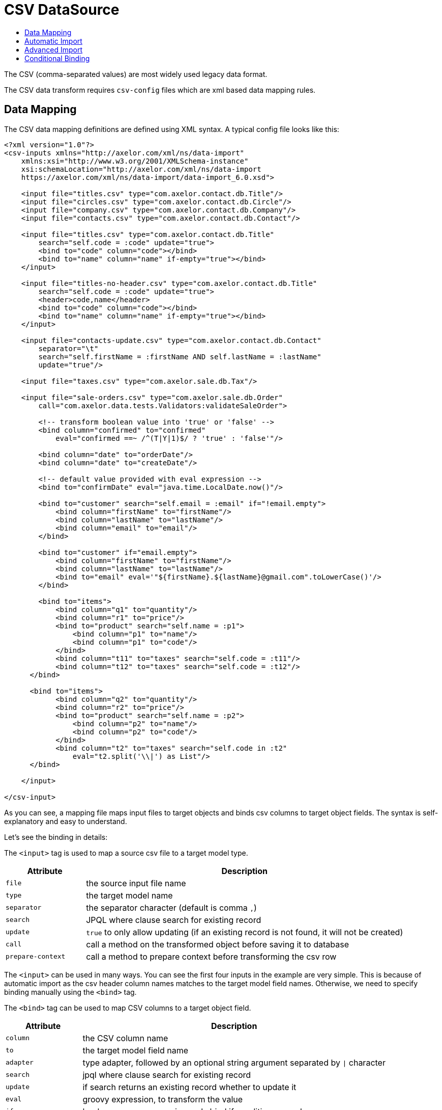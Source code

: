 = CSV DataSource
:toc:
:toc-title:

The CSV (comma-separated values) are most widely used legacy data format.

The CSV data transform requires `csv-config` files which are xml based data
mapping rules.

== Data Mapping

The CSV data mapping definitions are defined using XML syntax. A typical config
file looks like this:

[source,xml]
-----
<?xml version="1.0"?>
<csv-inputs xmlns="http://axelor.com/xml/ns/data-import"
    xmlns:xsi="http://www.w3.org/2001/XMLSchema-instance"
    xsi:schemaLocation="http://axelor.com/xml/ns/data-import
    https://axelor.com/xml/ns/data-import/data-import_6.0.xsd">

    <input file="titles.csv" type="com.axelor.contact.db.Title"/>
    <input file="circles.csv" type="com.axelor.contact.db.Circle"/>
    <input file="company.csv" type="com.axelor.contact.db.Company"/>
    <input file="contacts.csv" type="com.axelor.contact.db.Contact"/>

    <input file="titles.csv" type="com.axelor.contact.db.Title"
        search="self.code = :code" update="true">
        <bind to="code" column="code"></bind>
        <bind to="name" column="name" if-empty="true"></bind>
    </input>

    <input file="titles-no-header.csv" type="com.axelor.contact.db.Title"
        search="self.code = :code" update="true">
        <header>code,name</header>
        <bind to="code" column="code"></bind>
        <bind to="name" column="name" if-empty="true"></bind>
    </input>

    <input file="contacts-update.csv" type="com.axelor.contact.db.Contact"
        separator="\t"
        search="self.firstName = :firstName AND self.lastName = :lastName"
        update="true"/>

    <input file="taxes.csv" type="com.axelor.sale.db.Tax"/>

    <input file="sale-orders.csv" type="com.axelor.sale.db.Order"
        call="com.axelor.data.tests.Validators:validateSaleOrder">

        <!-- transform boolean value into 'true' or 'false' -->
        <bind column="confirmed" to="confirmed"
            eval="confirmed ==~ /^(T|Y|1)$/ ? 'true' : 'false'"/>

        <bind column="date" to="orderDate"/>
        <bind column="date" to="createDate"/>

        <!-- default value provided with eval expression -->
        <bind to="confirmDate" eval="java.time.LocalDate.now()"/>

        <bind to="customer" search="self.email = :email" if="!email.empty">
            <bind column="firstName" to="firstName"/>
            <bind column="lastName" to="lastName"/>
            <bind column="email" to="email"/>
        </bind>

        <bind to="customer" if="email.empty">
            <bind column="firstName" to="firstName"/>
            <bind column="lastName" to="lastName"/>
            <bind to="email" eval='"${firstName}.${lastName}@gmail.com".toLowerCase()'/>
        </bind>

        <bind to="items">
            <bind column="q1" to="quantity"/>
            <bind column="r1" to="price"/>
            <bind to="product" search="self.name = :p1">
                <bind column="p1" to="name"/>
                <bind column="p1" to="code"/>
            </bind>
            <bind column="t11" to="taxes" search="self.code = :t11"/>
            <bind column="t12" to="taxes" search="self.code = :t12"/>
      </bind>

      <bind to="items">
            <bind column="q2" to="quantity"/>
            <bind column="r2" to="price"/>
            <bind to="product" search="self.name = :p2">
                <bind column="p2" to="name"/>
                <bind column="p2" to="code"/>
            </bind>
            <bind column="t2" to="taxes" search="self.code in :t2"
                eval="t2.split('\\|') as List"/>
      </bind>

    </input>

</csv-input>
-----

As you can see, a mapping file maps input files to target objects and binds csv
columns to target object fields. The syntax is self-explanatory and easy to understand.

Let's see the binding in details:

The `<input>` tag is used to map a source csv file to a target model type.

[cols="2,8"]
|===
| Attribute | Description

| `file` | the source input file name
| `type` | the target model name
| `separator` | the separator character (default is comma `,`)
| `search` | JPQL where clause search for existing record
| `update` | `true` to only allow updating (if an existing record is not found, it will not be created)
| `call` | call a method on the transformed object before saving it to database
| `prepare-context` | call a method to prepare context before transforming the csv row
|===

The `<input>` can be used in many ways. You can see the first four inputs in the
example are very simple. This is because of automatic import as the csv header
column names matches to the target model field names. Otherwise, we need to
specify binding manually using the `<bind>` tag.

The `<bind>` tag can be used to map CSV columns to a target object field.

[cols="2,8"]
|===
| Attribute | Description

| `column` | the CSV column name
| `to` | the target model field name
| `adapter` | type adapter, followed by an optional string argument separated by `{vbar}` character
| `search` | jpql where clause search for existing record
| `update` | if search returns an existing record whether to update it
| `eval` | groovy expression, to transform the value
| `if` | boolean groovy expression, only bind if condition passed
| `if-empty` | only update the target value if target field is empty (or null)
|===

The `<bind>` tag can again have nested `<bind>` tags in case of binding
relational fields.

== Automatic Import

If the CSV data files have identical columns with the field names of the target
domain model class, it can be imported automatically with minimal configuration.

[source,csv]
-----
title.code,firstName,lastName,email,phone,dateOfBirth,group.code,company.code
mr,Peter,Parker,peter.parker@gmail.com,,1988-11-11,friends,
mr,John,Smith,jsmith@gmail.com,,1979-11-01,friends,my
-----

The first line of the CSV file gives fields information.

The dotted fields `title.code`, `group.code` and `company.code` can be used to
related records directly.

One of the major concern of importing data from external source is to manage
relationship (data integration). As primary keys are often auto-generated values
it's not easy to map the source keys with the target key. In order to overcome
with this issue, instead of referencing the relations with primary key, we are
using one or more keys of the related object that results in unique constraint
to locate referenced record.

Here `title.code` tells the transformation engine to query the referenced
`title` record by `code` field. We can also provide multiple lookup fields like:


[source,csv]
----
  orderDate,confirmed,...,customer.firstName,customer.lastName,...
----

In this case the record will be fetched by AND expression like this:

[source,sql]
----
  SELECT self FROM Contact self WHERE self.firstName = :firstName AND self.lastName = :lastName
----

Similarly, `many-to-many` fields can be imported with multiple values separated
with `|` like this:

[source,csv]
-----
...,taxes.code
...,tax1.4|tax0.2|tax0.4
-----

The many-to-many field will be set with the result of following query:

[source,sql]
----
  SELECT self FROM Tax self WHERE self.code IN :code
----

The format of ``csv-config.xml` for automatic import looks like this:

[source,xml]
-----
<?xml version="1.0"?>
<csv-inputs xmlns="http://axelor.com/xml/ns/data-import"
  xmlns:xsi="http://www.w3.org/2001/XMLSchema-instance"
  xsi:schemaLocation="http://axelor.com/xml/ns/data-import
  https://axelor.com/xml/ns/data-import/data-import_6.0.xsd">

  <input file="titles.csv" type="com.axelor.contact.db.Title"/>
  <input file="company.csv" type="com.axelor.contact.db.Company"/>
  ...
  ...
  ...
</csv-inputs>
-----

== Advanced Import

Sometimes it's more convenient to import complex records at once instead of
providing different CSV for each object in the object graph.

For example, sale orders, consider the following input:

[source,csv]
-----
confirmed,date,firstName,lastName,email,p1,q1,r1,t11,t12,p2,q2,r2,t2
T,2011-12-11,John,Smith,j.smith@gmail.com,PC1,1,200.12,vat0.4,stx,PC2,4,230.23,vat0.4|stx
1,2011-12-12,John,Smith,j.smith@gmail.com,PC1,1,200.12,vat0.4,stx,PC2,4,230.23,vat0.6|stx
F,2011-12-13,John,Smith,j.smith@gmail.com,PC1,10,200.12,vat0.4,stx,PC2,3,230.23,vat0.4|stx
F,2011-12-14,John,Smith,,L1,5,20.12,vat0.4,stx,L2,3,20.23,vat0.4|vat0.6
-----

A confirmed order placed on a particular date by someone with the given items.
The columns are not matched with underlying object so can't be mapped automatically.

The manual data binding should be done from configuration like this:

[source,xml]
-----
<?xml version="1.0"?>
<csv-inputs xmlns="http://axelor.com/xml/ns/data-import"
  xmlns:xsi="http://www.w3.org/2001/XMLSchema-instance"
  xsi:schemaLocation="http://axelor.com/xml/ns/data-import
  https://axelor.com/xml/ns/data-import/data-import_6.0.xsd">

  ...
  ...

  <input file="sale-orders.csv" type="com.axelor.sale.db.Order"
    call="com.axelor.data.tests.Validators:validateSaleOrder">

    <!-- transform boolean value into 'true' or 'false' -->
    <bind column="confirmed" to="confirmed"
      eval="confirmed ==~ /^(T|Y|1)$/ ? 'true' : 'false'"/>

    <bind column="date" to="orderDate"/>
    <bind column="date" to="createDate"/>

    <!-- default value provided with eval expression -->
    <bind to="confirmDate" eval="java.time.LocalDate.now()"/>

    <bind to="customer" search="self.email = :email" if="!email.empty">
      <bind column="firstName" to="firstName"/>
      <bind column="lastName" to="lastName"/>
      <bind column="email" to="email"/>
    </bind>

    <bind to="customer" if="email.empty">
      <bind column="firstName" to="firstName"/>
      <bind column="lastName" to="lastName"/>
      <bind to="email" eval='"${firstName}.${lastName}@gmail.com".toLowerCase()'/>
    </bind>

    <bind to="items">
      <bind column="q1" to="quantity"/>
      <bind column="r1" to="price"/>
      <bind to="product" search="self.name = :p1">
        <bind column="p1" to="name"/>
        <bind column="p1" to="code"/>
      </bind>
      <bind column="t11" to="taxes" search="self.code = :t11"/>
      <bind column="t12" to="taxes" search="self.code = :t12"/>
   </bind>

   <bind to="items">
      <bind column="q2" to="quantity"/>
      <bind column="r2" to="price"/>
      <bind to="product" search="self.name = :p2">
        <bind column="p2" to="name"/>
        <bind column="p2" to="code"/>
      </bind>
      <bind column="t2" to="taxes" search="self.code in :t2"
        eval="t2.split('\\|') as List"/>
   </bind>

  </input>

</csv-inputs>
-----

The related records can be searched using the given search query. If related
object is not found, a new record will be created.

== Conditional Binding

This feature allows you to bind columns based on some condition.
This can be done like this:

[source,xml]
-----
...
  <bind to="customer" search="self.email = :email" if="!email.empty">
   <bind column="firstName" to="firstName"/>
   <bind column="lastName" to="lastName"/>
   <bind column="email" to="email"/>
  </bind>

  <bind to="customer" if="email.empty">
   <bind column="firstName" to="firstName"/>
   <bind column="lastName" to="lastName"/>
   <bind to="email" eval='"${firstName}.${lastName}@gmail.com".toLowerCase()'/>
  </bind>
...
-----

The first binding is applied if the given if condition `!email.empty` is
evaluated to true. In that case, the record will be searched by the given search
expression and if found will be updated with provided values. If not, a new
record will be created.

The second binding is applied if the given if condition `email.empty` is
evaluated to true. In this case, a new record is created with a calculated email address.

The if conditions should be simple groovy expressions.

